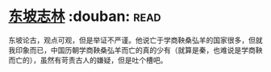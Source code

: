 * [[https://book.douban.com/subject/2280984/][东坡志林]]    :douban::read:
东坡论古，观点可观，但是举证不严谨。他说亡于学商鞅桑弘羊的国家很多，但就我印象而已，中国历朝学商鞅桑弘羊而亡的真的少有（就算是秦，也难说是学商鞅而亡的），虽然有苛责古人的嫌疑，但是吐个槽吧。
